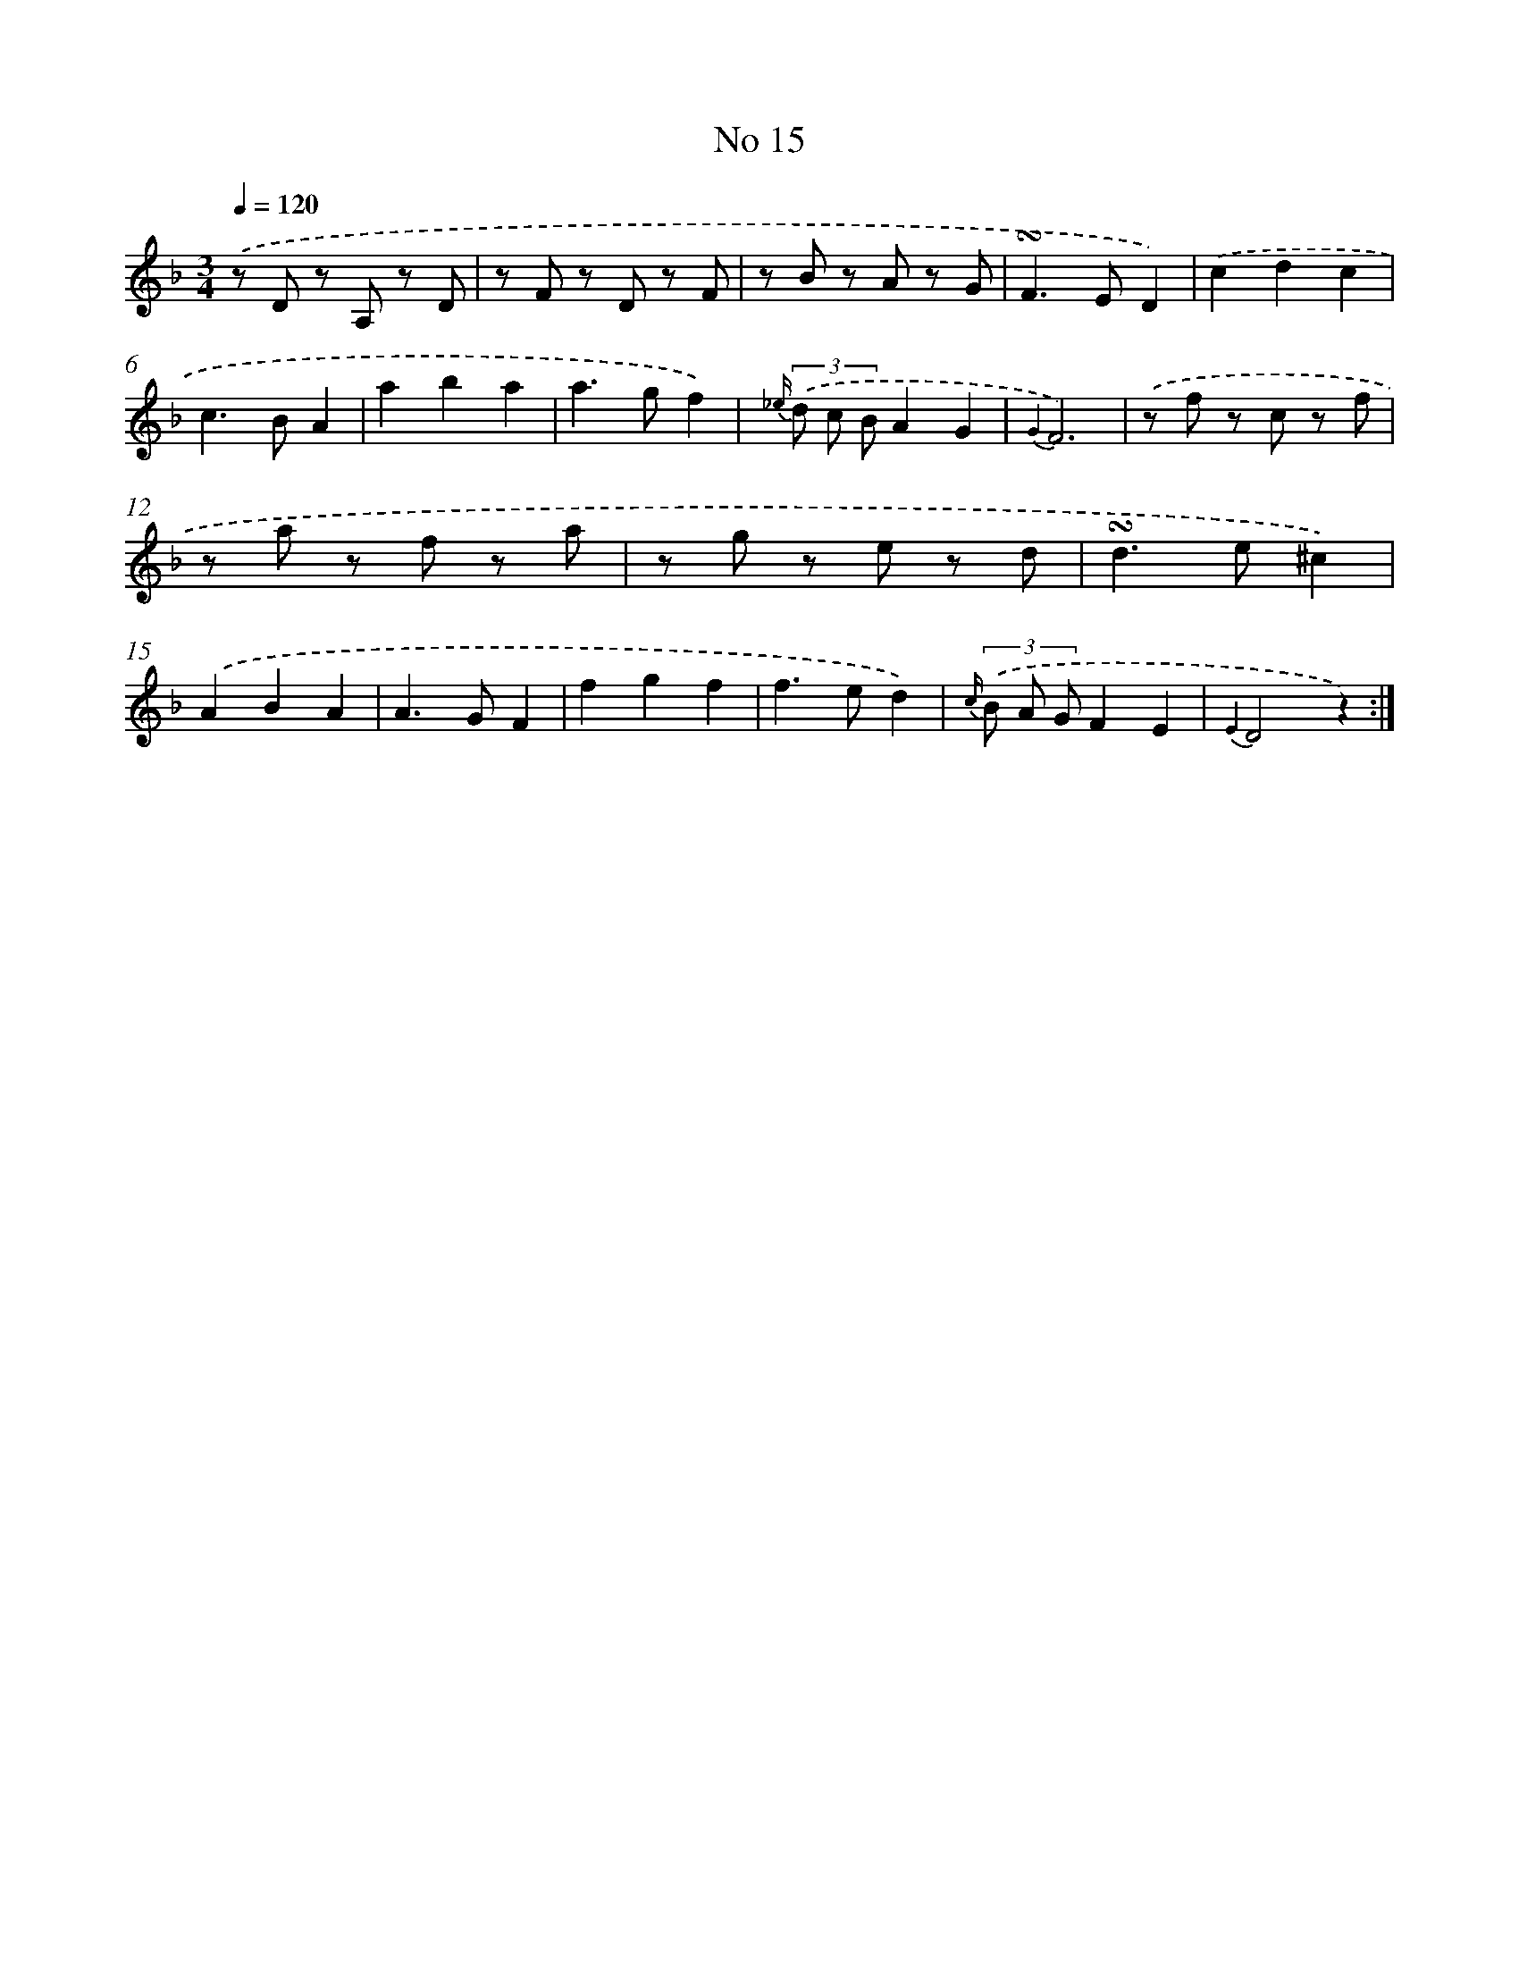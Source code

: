 X: 18048
T: No 15
%%abc-version 2.0
%%abcx-abcm2ps-target-version 5.9.1 (29 Sep 2008)
%%abc-creator hum2abc beta
%%abcx-conversion-date 2018/11/01 14:38:19
%%humdrum-veritas 3323744943
%%humdrum-veritas-data 3890737612
%%continueall 1
%%barnumbers 0
L: 1/8
M: 3/4
Q: 1/4=120
K: F clef=treble
.('z D z A, z D |
z F z D z F |
z B z A z G |
!turn!F2>E2D2) |
.('c2d2c2 |
c2>B2A2 |
a2b2a2 |
a2>g2f2) |
{_e/} (3.('d c BA2G2 |
{G2}F6) |
.('z f z c z f |
z a z f z a |
z g z e z d |
!turn!d2>e2^c2) |
.('A2B2A2 |
A2>G2F2 |
f2g2f2 |
f2>e2d2) |
{c/} (3.('B A GF2E2 |
{E2}D4z2) :|]
